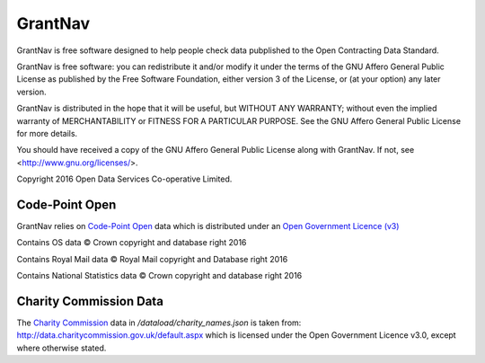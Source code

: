 GrantNav
========

GrantNav is free software designed to help people check data 
pubplished to the Open Contracting Data Standard.
  
GrantNav is free software: you can redistribute it and/or modify
it under the terms of the GNU Affero General Public License as published by
the Free Software Foundation, either version 3 of the License, or
(at your option) any later version.

GrantNav is distributed in the hope that it will be useful,
but WITHOUT ANY WARRANTY; without even the implied warranty of
MERCHANTABILITY or FITNESS FOR A PARTICULAR PURPOSE.  See the
GNU Affero General Public License for more details.

You should have received a copy of the GNU Affero General Public License
along with GrantNav.  If not, see <http://www.gnu.org/licenses/>.

Copyright 2016 Open Data Services Co-operative Limited.



Code-Point Open
---------------

GrantNav relies on `Code-Point Open  <https://www.ordnancesurvey.co.uk/business-and-government/products/code-point-open.html>`_ data which is distributed under an `Open Government Licence (v3) <http://www.nationalarchives.gov.uk/doc/open-government-licence/version/3/>`_

Contains OS data © Crown copyright and database right 2016

Contains Royal Mail data © Royal Mail copyright and Database right 2016

Contains National Statistics data © Crown copyright and database right 2016  

Charity Commission Data
-----------------------

The `Charity Commission <https://www.gov.uk/government/organisations/charity-commission>`_ data in `/dataload/charity_names.json` is taken from: http://data.charitycommission.gov.uk/default.aspx which is licensed under the Open Government Licence v3.0, except where otherwise stated.

